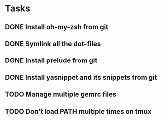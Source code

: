 * Tasks
** DONE Install oh-my-zsh from git
   CLOSED: [2014-03-08 Sat 12:53]
** DONE Symlink all the dot-files
   CLOSED: [2014-03-08 Sat 12:53]
** DONE Install prelude from git
   CLOSED: [2014-03-08 Sat 12:53]
** DONE Install yasnippet and its snippets from git
   CLOSED: [2014-03-08 Sat 12:53]
** TODO Manage multiple gemrc files
** TODO Don't load PATH multiple times on tmux
